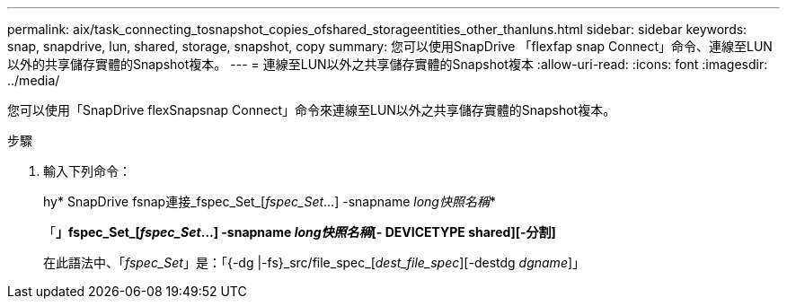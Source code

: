 ---
permalink: aix/task_connecting_tosnapshot_copies_ofshared_storageentities_other_thanluns.html 
sidebar: sidebar 
keywords: snap, snapdrive, lun, shared, storage, snapshot, copy 
summary: 您可以使用SnapDrive 「flexfap snap Connect」命令、連線至LUN以外的共享儲存實體的Snapshot複本。 
---
= 連線至LUN以外之共享儲存實體的Snapshot複本
:allow-uri-read: 
:icons: font
:imagesdir: ../media/


[role="lead"]
您可以使用「SnapDrive flexSnapsnap Connect」命令來連線至LUN以外之共享儲存實體的Snapshot複本。

.步驟
. 輸入下列命令：
+
hy* SnapDrive fsnap連接_fspec_Set_[_fspec_Set_...] -snapname _long快照名稱_*

+
「*」fspec_Set_[_fspec_Set_...] -snapname _long快照名稱_[- DEVICETYPE shared][-分割]*

+
在此語法中、「_fspec_Set_」是：「{-dg |-fs}_src/file_spec_[_dest_file_spec_][-destdg _dgname_]」


